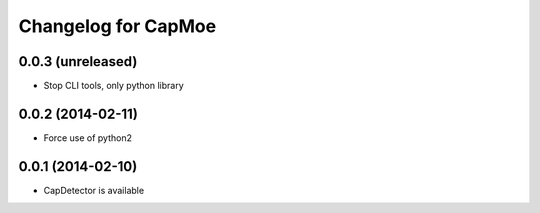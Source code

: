 Changelog for CapMoe
====================

0.0.3 (unreleased)
------------------

- Stop CLI tools, only python library


0.0.2 (2014-02-11)
------------------

- Force use of python2


0.0.1 (2014-02-10)
------------------

- CapDetector is available
